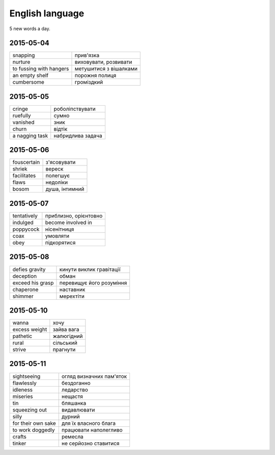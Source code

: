 English language
================

5 new words a day.

2015-05-04
----------

======================= ========================
snapping                прив'язка
nurture                 виховувати, розвивати
to fussing with hangers метушитися з вішалками
an empty shelf          порожня полиця
cumbersome              громіздкий 
======================= ========================

2015-05-05
----------

=============== ==================
cringe          роболіпствувати
ruefully        сумно
vanished        зник
churn           відтік
a nagging task  набридлива задача
=============== ==================

2015-05-06
----------

============ ===============
fouscertain  з'ясовувати
shriek       вереск
facilitates  полегшує
flaws        недоліки
bosom        душа, інтимний
============ ===============

2015-05-07
----------

============ ======================
tentatively  приблизно, орієнтовно
indulged     become involved in
poppycock    нісенітниця
coax         умовляти
obey         підкорятися
============ ======================

2015-05-08
----------

================= =========================
defies gravity    кинути виклик гравітації
deception         обман
exceed his grasp  перевищує його розуміння
chaperone         наставник
shimmer           мерехтіти
================= =========================

2015-05-10
----------

============= ============
wanna          хочу
excess weight  зайва вага
pathetic       жалюгідний
rural          сільський
strive         прагнути
============= ============

2015-05-11
----------

=================== =========================
sightseeing         огляд визначних пам'яток
flawlessly          бездоганно
idleness            ледарство
miseries            нещастя
tin                 бляшанка
squeezing out       видавлювати
silly               дурний
for their own sake  для їх власного блага
to work doggedly    працювати наполегливо
crafts              ремесла
tinker              не серйозно ставитися
=================== =========================
